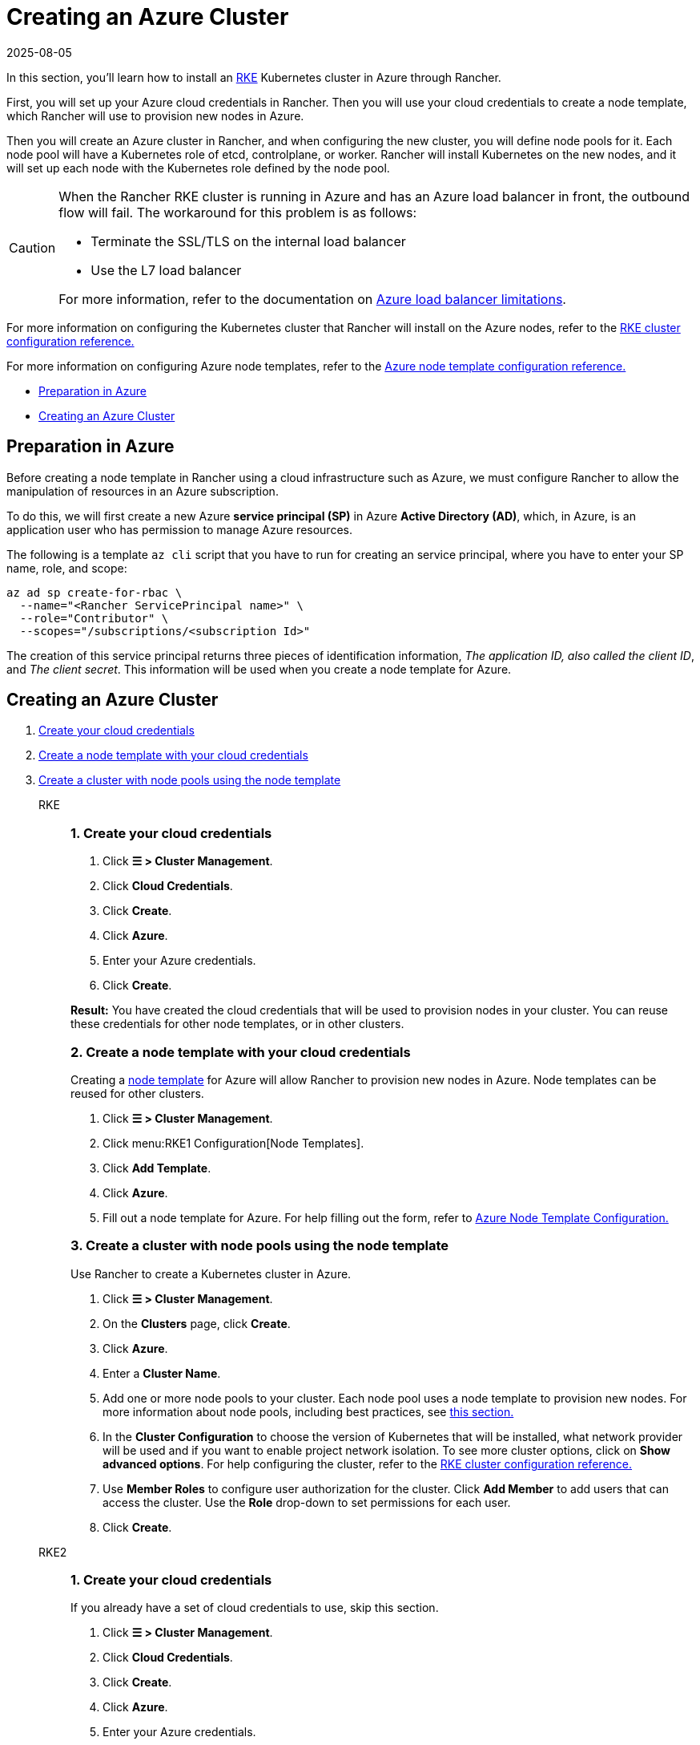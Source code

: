 = Creating an Azure Cluster
:revdate: 2025-08-05
:page-revdate: {revdate}

In this section, you'll learn how to install an https://rancher.com/docs/rke/latest/en/[RKE] Kubernetes cluster in Azure through Rancher.

First, you will set up your Azure cloud credentials in Rancher. Then you will use your cloud credentials to create a node template, which Rancher will use to provision new nodes in Azure.

Then you will create an Azure cluster in Rancher, and when configuring the new cluster, you will define node pools for it. Each node pool will have a Kubernetes role of etcd, controlplane, or worker. Rancher will install Kubernetes on the new nodes, and it will set up each node with the Kubernetes role defined by the node pool.

[CAUTION]
====

When the Rancher RKE cluster is running in Azure and has an Azure load balancer in front, the outbound flow will fail. The workaround for this problem is as follows:

* Terminate the SSL/TLS on the internal load balancer
* Use the L7 load balancer

For more information, refer to the documentation on https://docs.microsoft.com/en-us/azure/load-balancer/components#_limitations[Azure load balancer limitations].
====


For more information on configuring the Kubernetes cluster that Rancher will install on the Azure nodes, refer to the xref:cluster-deployment/configuration/rke1.adoc[RKE cluster configuration reference.]

For more information on configuring Azure node templates, refer to the xref:cluster-deployment/infra-providers/azure/node-template-configuration.adoc[Azure node template configuration reference.]

* <<_preparation_in_azure,Preparation in Azure>>
* <<_creating_an_azure_cluster,Creating an Azure Cluster>>

== Preparation in Azure

Before creating a node template in Rancher using a cloud infrastructure such as Azure, we must configure Rancher to allow the manipulation of resources in an Azure subscription.

To do this, we will first create a new Azure *service principal (SP)* in Azure *Active Directory (AD)*, which, in Azure, is an application user who has permission to manage Azure resources.

The following is a template `az cli` script that you have to run for creating an service principal, where you have to enter your SP name, role, and scope:

----
az ad sp create-for-rbac \
  --name="<Rancher ServicePrincipal name>" \
  --role="Contributor" \
  --scopes="/subscriptions/<subscription Id>"
----

The creation of this service principal returns three pieces of identification information, _The application ID, also called the client ID_, and _The client secret_. This information will be used when you create a node template for Azure.

== Creating an Azure Cluster

[tabs]
======
. <<_rke_1_create_your_cloud_credentials,Create your cloud credentials>>
. <<_rke_2_create_a_node_template_with_your_cloud_credentials,Create a node template with your cloud credentials>>
. <<_rke_3_create_a_cluster_with_node_pools_using_the_node_template,Create a cluster with node pools using the node template>>

RKE::
+
--
[#_rke_1_create_your_cloud_credentials]
[pass]
<h3><a class="anchor" id="_rke_1_create_your_cloud_credentials" href="#_rke_1_create_your_cloud_credentials"></a>1. Create your cloud credentials</h3>

. Click *☰ > Cluster Management*.
. Click *Cloud Credentials*.
. Click *Create*.
. Click *Azure*.
. Enter your Azure credentials.
. Click *Create*.

*Result:* You have created the cloud credentials that will be used to provision nodes in your cluster. You can reuse these credentials for other node templates, or in other clusters.

[#_rke_2_create_a_node_template_with_your_cloud_credentials]
[pass]
<h3><a class="anchor" id="_rke_2_create_a_node_template_with_your_cloud_credentials" href="#_rke_2_create_a_node_template_with_your_cloud_credentials"></a>2. Create a node template with your cloud credentials</h3>

Creating a xref:cluster-deployment/infra-providers/infra-providers.adoc#_node_templates[node template] for Azure will allow Rancher to provision new nodes in Azure. Node templates can be reused for other clusters.

. Click *☰ > Cluster Management*.
. Click menu:RKE1 Configuration[Node Templates].
. Click *Add Template*.
. Click *Azure*.
. Fill out a node template for Azure. For help filling out the form, refer to xref:cluster-deployment/infra-providers/azure/node-template-configuration.adoc[Azure Node Template Configuration.]

[#_rke_3_create_a_cluster_with_node_pools_using_the_node_template]
[pass]
<h3><a class="anchor" id="_rke_3_create_a_cluster_with_node_pools_using_the_node_template" href="#_rke_3_create_a_cluster_with_node_pools_using_the_node_template"></a>3. Create a cluster with node pools using the node template</h3>

Use Rancher to create a Kubernetes cluster in Azure.

. Click *☰ > Cluster Management*.
. On the *Clusters* page, click *Create*.
. Click *Azure*.
. Enter a *Cluster Name*.
. Add one or more node pools to your cluster. Each node pool uses a node template to provision new nodes. For more information about node pools, including best practices, see xref:cluster-deployment/infra-providers/infra-providers.adoc[this section.]
. In the *Cluster Configuration* to choose the version of Kubernetes that will be installed, what network provider will be used and if you want to enable project network isolation. To see more cluster options, click on *Show advanced options*. For help configuring the cluster, refer to the xref:cluster-deployment/configuration/rke1.adoc[RKE cluster configuration reference.]
. Use *Member Roles* to configure user authorization for the cluster. Click *Add Member* to add users that can access the cluster. Use the *Role* drop-down to set permissions for each user.
. Click *Create*.
--

RKE2::
+
--
[#_rke2_1_create_your_cloud_credentials]
[pass]
<h3><a class="anchor" id="_rke2_1_create_your_cloud_credentials" href="#_rke2_1_create_your_cloud_credentials"></a>1. Create your cloud credentials</h3>

If you already have a set of cloud credentials to use, skip this section.

. Click *☰ > Cluster Management*.
. Click *Cloud Credentials*.
. Click *Create*.
. Click *Azure*.
. Enter your Azure credentials.
. Click *Create*.

*Result:* You have created the cloud credentials that will be used to provision nodes in your cluster. You can reuse these credentials for other node templates, or in other clusters.

[#_2_create_your_cluster]
[pass]
<h3><a class="anchor" id="_2_create_your_cluster" href="#_2_create_your_cluster"></a>2. Create your cluster</h3>

Use Rancher to create a Kubernetes cluster in Azure.

. Click *☰ > Cluster Management*.
. On the *Clusters* page, click *Create*.
. Toggle the switch to *RKE2/K3s*.
. Click *Azure*.
. Select a *Cloud Credential*, if more than one exists. Otherwise, it's preselected.
. Enter a *Cluster Name*.
. Create a machine pool for each Kubernetes role. Refer to the xref:cluster-deployment/infra-providers/infra-providers.adoc#_node_roles[best practices] for recommendations on role assignments and counts.
 .. For each machine pool, define the machine configuration. Refer to the xref:cluster-deployment/infra-providers/azure/machine-configuration.adoc[Azure machine configuration reference] for information on configuration options.
. Use the *Cluster Configuration* to choose the version of Kubernetes that will be installed, what network provider will be used and if you want to enable project network isolation.  For help configuring the cluster, refer to the xref:cluster-deployment/configuration/rke2.adoc[RKE2 cluster configuration reference.]
. Use *Member Roles* to configure user authorization for the cluster. Click *Add Member* to add users that can access the cluster. Use the *Role* drop-down to set permissions for each user.
. Click *Create*.
--
======

*Result:*

Your cluster is created and assigned a state of *Provisioning*. Rancher is standing up your cluster.

You can access your cluster after its state is updated to *Active*.

*Active* clusters are assigned two Projects:

* `Default`, containing the `default` namespace
* `System`, containing the `cattle-system`, `ingress-nginx`, `kube-public`, and `kube-system` namespaces

=== Optional Next Steps

After creating your cluster, you can access it through the Rancher UI. As a best practice, we recommend setting up these alternate ways of accessing your cluster:

* *Access your cluster with the kubectl CLI:* Follow xref:cluster-admin/manage-clusters/access-clusters/use-kubectl-and-kubeconfig.adoc#_accessing_clusters_with_kubectl_from_your_workstation[these steps] to access clusters with kubectl on your workstation. In this case, you will be authenticated through the Rancher server's authentication proxy, then Rancher will connect you to the downstream cluster. This method lets you manage the cluster without the Rancher UI.
* *Access your cluster with the kubectl CLI, using the authorized cluster endpoint:* Follow xref:cluster-admin/manage-clusters/access-clusters/use-kubectl-and-kubeconfig.adoc#_authenticating_directly_with_a_downstream_cluster[these steps] to access your cluster with kubectl directly, without authenticating through Rancher. We recommend setting up this alternative method to access your cluster so that in case you can't connect to Rancher, you can still access the cluster.
